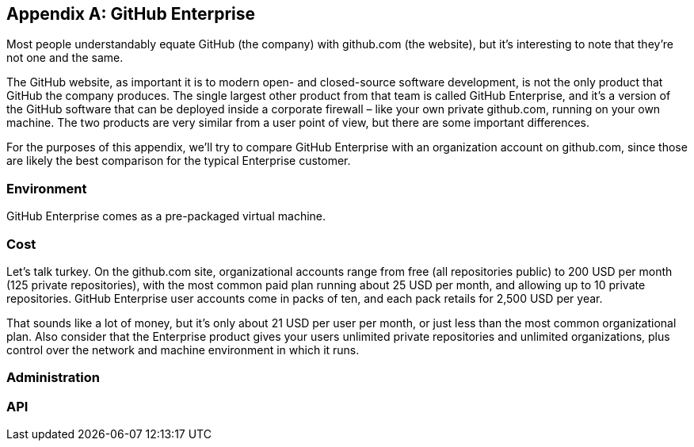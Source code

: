 [appendix]
== GitHub Enterprise


Most people understandably equate GitHub (the company) with github.com (the website), but it's interesting to note that they're not one and the same.

The GitHub website, as important it is to modern open- and closed-source software development, is not the only product that GitHub the company produces.
The single largest other product from that team is called GitHub Enterprise, and it's a version of the GitHub software that can be deployed inside a corporate firewall – like your own private github.com, running on your own machine.
The two products are very similar from a user point of view, but there are some important differences.

For the purposes of this appendix, we'll try to compare GitHub Enterprise with an organization account on github.com, since those are likely the best comparison for the typical Enterprise customer.

=== Environment

GitHub Enterprise comes as a pre-packaged virtual machine.

=== Cost

Let's talk turkey.
On the github.com site, organizational accounts range from free (all repositories public) to 200 USD per month (125 private repositories), with the most common paid plan running about 25 USD per month, and allowing up to 10 private repositories.
GitHub Enterprise user accounts come in packs of ten, and each pack retails for 2,500 USD per year.

That sounds like a lot of money, but it's only about 21 USD per user per month, or just less than the most common organizational plan.
Also consider that the Enterprise product gives your users unlimited private repositories and unlimited organizations, plus control over the network and machine environment in which it runs.

=== Administration

=== API

